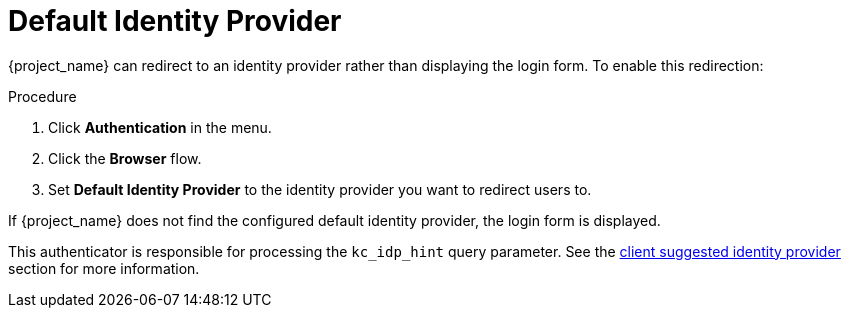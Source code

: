 
[[default_identity_provider]]

= Default Identity Provider

{project_name} can redirect to an identity provider rather than displaying the login form. To enable this redirection:

.Procedure
. Click *Authentication* in the menu.
. Click the *Browser* flow.
ifeval::[{project_community}==true]
. Click the gear icon  *⚙️* on the *Identity Provider Redirector* row.
endif::[]
ifeval::[{project_product}==true]
. Select *Identity Provider Redirector* from the drop-down list.
endif::[]
. Set *Default Identity Provider* to the identity provider you want to redirect users to.

If {project_name} does not find the configured default identity provider, the login form is displayed.

This authenticator is responsible for processing the `kc_idp_hint` query parameter. See the xref:identity-broker/suggested.adoc[client suggested identity provider] section for more information.
